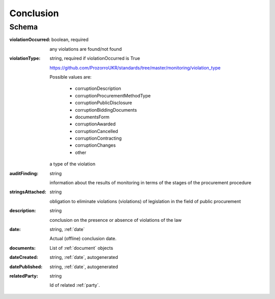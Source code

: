 .. _Conclusion:

Conclusion
==========

Schema
------

:violationOccurred:
    boolean, required

    any violations are found/not found

:violationType:
    string, required if violationOccurred is True

    https://github.com/ProzorroUKR/standards/tree/master/monitoring/violation_type

    Possible values are:

        * corruptionDescription
        * corruptionProcurementMethodType
        * corruptionPublicDisclosure
        * corruptionBiddingDocuments
        * documentsForm
        * corruptionAwarded
        * corruptionCancelled
        * corruptionContracting
        * corruptionChanges
        * other

    a type of the violation

:auditFinding:
    string

    information about the results of monitoring in terms of the stages of the procurement procedure

:stringsAttached:
    string

    obligation to eliminate violations (violations) of legislation in the field of public procurement

:description:
    string

    conclusion on the presence or absence of violations of the law

:date:
   string, :ref:`date`

   Actual (offline) conclusion date.

:documents:
    List of :ref:`document` objects

:dateCreated:
   string, :ref:`date`, autogenerated

:datePublished:
   string, :ref:`date`, autogenerated

:relatedParty:
    string

    Id of related :ref:`party`.

